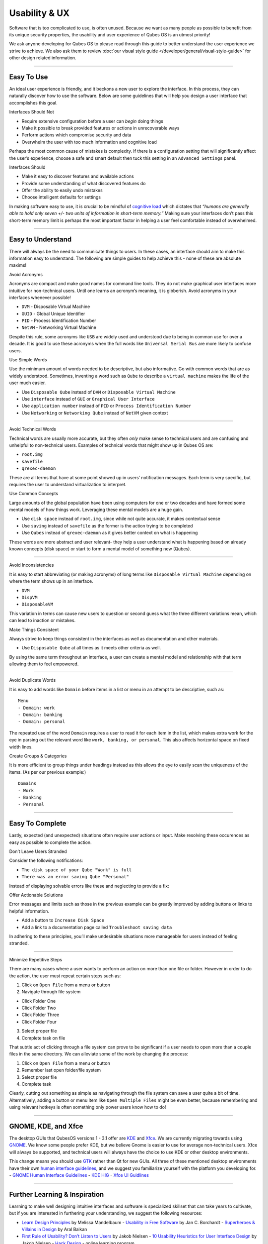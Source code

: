 ==============
Usability & UX
==============

Software that is too complicated to use, is often unused. Because we
want as many people as possible to benefit from its unique security
properties, the usability and user experience of Qubes OS is an utmost
priority!

We ask anyone developing for Qubes OS to please read through this guide
to better understand the user experience we strive to achieve. We also
ask them to review :doc:`our visual style guide </developer/general/visual-style-guide>`
for other design related information.

--------------

Easy To Use
===========

An ideal user experience is friendly, and it beckons a new user to
explore the interface. In this process, they can naturally discover how
to use the software. Below are some guidelines that will help you design
a user interface that accomplishes this goal.

.. container:: focus

   Interfaces Should Not

-  Require extensive configuration before a user can *begin* doing
   things
-  Make it possible to break provided features or actions in
   unrecoverable ways
-  Perform actions which compromise security and data
-  Overwhelm the user with too much information and cognitive load

Perhaps the most common cause of mistakes is complexity. If there is a
configuration setting that will significantly affect the user’s
experience, choose a safe and smart default then tuck this setting in an
``Advanced Settings`` panel.

.. container:: focus

   Interfaces Should

-  Make it easy to discover features and available actions
-  Provide some understanding of what discovered features do
-  Offer the ability to easily undo mistakes
-  Choose intelligent defaults for settings

In making software easy to use, it is crucial to be mindful of `cognitive load <https://en.wikipedia.org/wiki/Cognitive_load>`__ which
dictates that *“humans are generally able to hold only seven +/- two
units of information in short-term memory.”* Making sure your interfaces
don’t pass this short-term memory limit is perhaps the most important
factor in helping a user feel comfortable instead of overwhelmed.

--------------

Easy to Understand
==================

There will always be the need to communicate things to users. In these
cases, an interface should aim to make this information easy to
understand. The following are simple guides to help achieve this - none
of these are absolute maxims!

.. container:: focus

   Avoid Acronyms

Acronyms are compact and make good names for command line tools. They do
not make graphical user interfaces more intuitive for non-technical
users. Until one learns an acronym’s meaning, it is gibberish. Avoid
acronyms in your interfaces whenever possible!

-  ``DVM`` - Disposable Virtual Machine
-  ``GUID`` - Global Unique Identifier
-  ``PID`` - Process Identification Number
-  ``NetVM`` - Networking Virtual Machine

Despite this rule, some acronyms like ``USB`` are widely used and
understood due to being in common use for over a decade. It is good to
use these acronyms when the full words like ``Universal Serial Bus`` are
more likely to confuse users.

.. container:: focus

   Use Simple Words

Use the minimum amount of words needed to be descriptive, but also
informative. Go with common words that are as widely understood.
Sometimes, inventing a word such as ``Qube`` to describe a
``virtual machine`` makes the life of the user much easier.

-  Use ``Disposable Qube`` instead of ``DVM`` or
   ``Disposable Virtual Machine``
-  Use ``interface`` instead of ``GUI`` or ``Graphical User Interface``
-  Use ``application number`` instead of ``PID`` or
   ``Process Identification Number``
-  Use ``Networking`` or ``Networking Qube`` instead of ``NetVM`` given
   context

--------------

.. container:: focus

   Avoid Technical Words

Technical words are usually more accurate, but they often *only* make
sense to technical users and are confusing and unhelpful to
non-technical users. Examples of technical words that might show up in
Qubes OS are:

-  ``root.img``
-  ``savefile``
-  ``qrexec-daemon``

These are all terms that have at some point showed up in users’
notification messages. Each term is very specific, but requires the user
to understand virtualization to interpret.

.. container:: focus

   Use Common Concepts

Large amounts of the global population have been using computers for one
or two decades and have formed some mental models of how things work.
Leveraging these mental models are a huge gain.

-  Use ``disk space`` instead of ``root.img``, since while not quite
   accurate, it makes contextual sense
-  Use ``saving`` instead of ``savefile`` as the former is the action
   trying to be completed
-  Use ``Qubes`` instead of ``qrexec-daemon`` as it gives better context
   on what is happening

These words are more abstract and user relevant- they help a user
understand what is happening based on already known concepts (disk
space) or start to form a mental model of something new (Qubes).

--------------

.. container:: focus

   Avoid Inconsistencies

It is easy to start abbreviating (or making acronyms) of long terms like
``Disposable Virtual Machine`` depending on where the term shows up in
an interface.

-  ``DVM``
-  ``DispVM``
-  ``DisposableVM``

This variation in terms can cause new users to question or second guess
what the three different variations mean, which can lead to inaction or
mistakes.

.. container:: focus

   Make Things Consistent

Always strive to keep things consistent in the interfaces as well as
documentation and other materials.

-  Use ``Disposable Qube`` at all times as it meets other criteria as
   well.

By using the same term throughout an interface, a user can create a
mental model and relationship with that term allowing them to feel
empowered.

--------------

.. container:: focus

   Avoid Duplicate Words

It is easy to add words like ``Domain`` before items in a list or menu
in an attempt to be descriptive, such as:

::

   Menu
   - Domain: work
   - Domain: banking
   - Domain: personal

The repeated use of the word ``Domain`` requires a user to read it for
each item in the list, which makes extra work for the eye in parsing out
the relevant word like ``work, banking, or personal``. This also affects
horizontal space on fixed width lines.

.. container:: focus

   Create Groups & Categories

It is more efficient to group things under headings instead as this
allows the eye to easily scan the uniqueness of the items. (As per our
previous example:)

::

   Domains
   - Work
   - Banking
   - Personal

--------------

Easy To Complete
================

Lastly, expected (and unexpected) situations often require user actions
or input. Make resolving these occurences as easy as possible to
complete the action.

.. container:: focus

   Don’t Leave Users Stranded

Consider the following notifications:

-  ``The disk space of your Qube "Work" is full``
-  ``There was an error saving Qube "Personal"``

Instead of displaying solvable errors like these and neglecting to
provide a fix:

.. container:: focus

   Offer Actionable Solutions

Error messages and limits such as those in the previous example can be
greatly improved by adding buttons or links to helpful information.

-  Add a button to ``Increase Disk Space``
-  Add a link to a documentation page called
   ``Troubleshoot saving data``

In adhering to these principles, you’ll make undesirable situations more
manageable for users instead of feeling stranded.

--------------

.. container:: focus

   Minimize Repetitive Steps

There are many cases where a user wants to perform an action on more
than one file or folder. However in order to do the action, the user
must repeat certain steps such as:

1. Click on ``Open File`` from a menu or button
2. Navigate through file system

-  Click Folder One
-  Click Folder Two
-  Click Folder Three
-  Click Folder Four

3. Select proper file
4. Complete task on file

That subtle act of clicking through a file system can prove to be
significant if a user needs to open more than a couple files in the same
directory. We can alleviate some of the work by changing the process:

1. Click on ``Open File`` from a menu or button
2. Remember last open folder/file system
3. Select proper file
4. Complete task

Clearly, cutting out something as simple as navigating through the file
system can save a user quite a bit of time. Alternatively, adding a
button or menu item like ``Open Multiple Files`` might be even better,
because remembering and using relevant hotkeys is often something only
power users know how to do!

--------------

GNOME, KDE, and Xfce
====================

The desktop GUIs that QubesOS versions 1 - 3.1 offer are `KDE <https://www.kde.org>`__ and `Xfce <https://xfce.org>`__. We are currently migrating towards using `GNOME <https://www.gnome.org>`__. We
know some people prefer KDE, but we believe Gnome is easier to use for
average non-technical users. Xfce will always be supported, and
technical users will always have the choice to use KDE or other desktop
environments.

This change means you should use `GTK <https://www.gtk.org/>`__ rather than Qt for new GUIs.  All three of these mentioned desktop environments have their own `human interface guidelines <https://en.wikipedia.org/wiki/Human_interface_guidelines>`__, and we suggest you familiarize yourself with the platform you developing for.  -  `GNOME Human Interface    Guidelines <https://developer.gnome.org/hig/>`__ -  `KDE HIG <https://techbase.kde.org/Projects/Usability/HIG>`__ -  `Xfce UI Guidlines <https://wiki.xfce.org/dev/hig/general>`__

--------------

Further Learning & Inspiration
==============================

Learning to make well designing intuitive interfaces and software is
specialized skillset that can take years to cultivate, but if you are
interested in furthering your understanding, we suggest the following
resources:

-  `Learn Design Principles <http://learndesignprinciples.com>`__ by    Melissa Mandelbaum -  `Usability in Free    Software <http://jancborchardt.net/usability-in-free-software>`__ by    Jan C. Borchardt -  `Superheroes & Villains in Design <https://vimeo.com/70030549>`__ by
   Aral Balkan
-  `First Rule of Usability? Don’t Listen to
   Users <http://www.nngroup.com/articles/first-rule-of-usability-dont-listen-to-users/>`__    by Jakob Nielsen -  `10 Usability Heuristics for User Interface    Design <https://www.nngroup.com/articles/ten-usability-heuristics/>`__    by Jakob Nielsen -  `Hack Design <https://hackdesign.org/>`__ - online learning program
